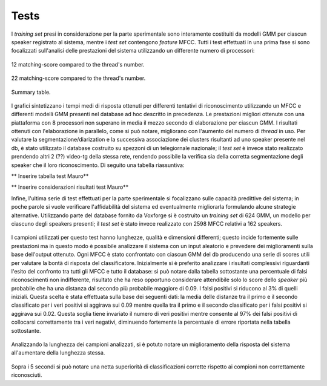 ﻿Tests
=====


I *training set* presi in considerazione per la parte sperimentale sono interamente costituiti da modelli GMM per ciascun speaker registrato al sistema, mentre i *test set* contengono *feature* MFCC. 
Tutti i test effettuati in una prima fase si sono focalizzati sull'analisi delle prestazioni del sistema utilizzando un differente numero di processori: 

.. figure::  /img-latex/confronto-thread-time-12.png
   :align:   center

   12 matching-score compared to the thread's number.

.. figure::  /img-latex/confronto-thread-time.png
   :align:   center

   22 matching-score compared to the thread's number.


.. figure::  /img-latex/confronto-thread-time-tabella2.png
   :align:   center

   Summary table.

I grafici sintetizzano i tempi medi di risposta ottenuti per differenti tentativi di riconoscimento utilizzando un MFCC e differenti modelli GMM presenti nel database ad hoc descritto in precedenza. Le prestazioni migliori ottenute con una piattaforma con 8 processori non superano in media il mezzo secondo di elaborazione per ciascun GMM. I risultati ottenuti con l'elaborazione in parallelo, come si può notare, migliorano con l'aumento del numero di *thread* in uso.
Per valutare la segmentazione/diarization e la successiva associazione dei clusters risultanti ad uno speaker presente nel db, è stato utilizzato il database costruito su spezzoni di un telegiornale nazionale; il *test set* è invece stato realizzato prendendo altri 2 (??) video-tg della stessa rete, rendendo possibile la verifica sia della corretta segmentazione degli speaker che il loro riconoscimento. Di seguito una tabella riassuntiva:

** Inserire tabella test Mauro**

** Inserire considerazioni risultati test Mauro**

Infine, l'ultima serie di test effettuati per la parte sperimentale si focalizzano sulle capacità predittive del sistema; in poche parole si vuole verificare l'affidabilità del sistema ed eventualmente migliorarla formulando alcune strategie alternative.
Utilizzando parte del database fornito da Voxforge si è costruito un *training set* di 624 GMM, un modello per ciascuno degli speakers presenti; il *test set* è stato invece realizzato con  2598 MFCC  relativi a 162 speakers. 

.. figure::  /img-latex/db_testset.png
   :align:   center

I campioni utilizzati per questo test hanno lunghezze, qualità e dimensioni differenti; questo incide fortemente sulle prestazioni ma in questo modo è possibile analizzare il sistema con un input aleatorio e prevedere dei miglioramenti sulla base dell'output ottenuto.
Ogni MFCC è stato confrontato con ciascun GMM del db producendo una serie di scores utili per valutare la bontà di risposta del classificatore. Inizialmente si è preferito analizzare i risultati complessivi riguardanti l'esito del confronto tra tutti gli MFCC e tutto il database: si può notare dalla tabella sottostante una percentuale di falsi riconoscimenti non indifferente, risultato che ha reso opportuno considerare attendibile solo lo score dello *speaker* più probabile che ha una distanza dal secondo più probabile maggiore di 0.09. I falsi positivi si riducono al 3% di quelli iniziali. Questa scelta è stata effettuata sulla base dei seguenti dati: la media delle distanze tra il primo e il secondo classificato per i veri positivi si aggirava sui 0.09 mentre quella tra il primo e il secondo classificato per i falsi positivi si aggirava sui 0.02.
Questa soglia tiene invariato il numero di veri positivi mentre consente al 97% dei falsi positivi di collocarsi correttamente tra i veri negativi, diminuendo fortemente la percentuale di errore riportata nella tabella sottostante. 

.. figure::  /img-latex/tabella-soglia.png
   :align:   center




Analizzando la lunghezza dei campioni analizzati, si è potuto notare un miglioramento della risposta del sistema all'aumentare della lunghezza stessa. 

.. figure::  /img-latex/confronti_l_wave.png
   :align:   center

Sopra i 5 secondi si può notare una netta superiorità di classificazioni corrette rispetto ai compioni non correttamente riconosciuti. 




